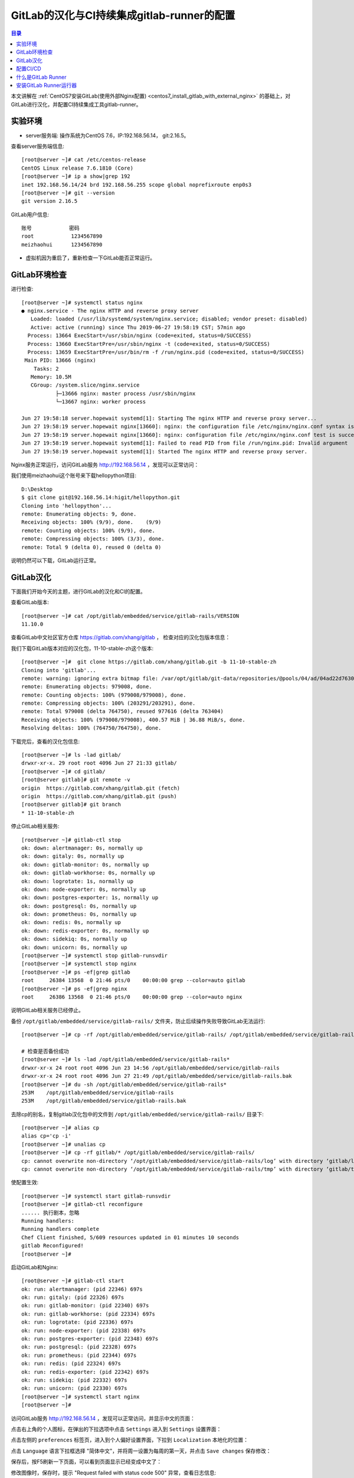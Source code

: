 .. _configure_gitlab_i18n_and_create_gitlab_ci_with_gitlab_runner:

GitLab的汉化与CI持续集成gitlab-runner的配置
=================================================

.. contents:: 目录

本文讲解在 :ref:`CentOS7安装GitLab(使用外部Nginx配置) <centos7_install_gitlab_with_external_nginx>` 的基础上，对GitLab进行汉化，并配置CI持续集成工具gitlab-runner。





实验环境
-------------------------------------------------

- server服务端: 操作系统为CentOS 7.6，IP:192.168.56.14， git:2.16.5。

查看server服务端信息::

    [root@server ~]# cat /etc/centos-release
    CentOS Linux release 7.6.1810 (Core) 
    [root@server ~]# ip a show|grep 192
    inet 192.168.56.14/24 brd 192.168.56.255 scope global noprefixroute enp0s3
    [root@server ~]# git --version
    git version 2.16.5
    
GitLab用户信息::

    账号            密码
    root            1234567890
    meizhaohui      1234567890
    
- 虚拟机因为重启了，重新检查一下GitLab能否正常运行。

GitLab环境检查
-------------------------------------------------

进行检查::

    [root@server ~]# systemctl status nginx
    ● nginx.service - The nginx HTTP and reverse proxy server
       Loaded: loaded (/usr/lib/systemd/system/nginx.service; disabled; vendor preset: disabled)
       Active: active (running) since Thu 2019-06-27 19:58:19 CST; 57min ago
      Process: 13664 ExecStart=/usr/sbin/nginx (code=exited, status=0/SUCCESS)
      Process: 13660 ExecStartPre=/usr/sbin/nginx -t (code=exited, status=0/SUCCESS)
      Process: 13659 ExecStartPre=/usr/bin/rm -f /run/nginx.pid (code=exited, status=0/SUCCESS)
     Main PID: 13666 (nginx)
        Tasks: 2
       Memory: 10.5M
       CGroup: /system.slice/nginx.service
               ├─13666 nginx: master process /usr/sbin/nginx
               └─13667 nginx: worker process

    Jun 27 19:58:18 server.hopewait systemd[1]: Starting The nginx HTTP and reverse proxy server...
    Jun 27 19:58:19 server.hopewait nginx[13660]: nginx: the configuration file /etc/nginx/nginx.conf syntax is ok
    Jun 27 19:58:19 server.hopewait nginx[13660]: nginx: configuration file /etc/nginx/nginx.conf test is successful
    Jun 27 19:58:19 server.hopewait systemd[1]: Failed to read PID from file /run/nginx.pid: Invalid argument
    Jun 27 19:58:19 server.hopewait systemd[1]: Started The nginx HTTP and reverse proxy server.
    
Nginx服务正常运行，访问GitLab服务 http://192.168.56.14 ，发现可以正常访问：

.. image:: ./_static/images/gitlab_login_page.png

我们使用meizhaohui这个账号来下载hellopython项目::

    D:\Desktop                                            
    $ git clone git@192.168.56.14:higit/hellopython.git   
    Cloning into 'hellopython'...                         
    remote: Enumerating objects: 9, done.                 
    Receiving objects: 100% (9/9), done.    (9/9)         
    remote: Counting objects: 100% (9/9), done.           
    remote: Compressing objects: 100% (3/3), done.        
    remote: Total 9 (delta 0), reused 0 (delta 0)         

说明仍然可以下载，GitLab运行正常。

GitLab汉化
-------------------------------------------------

下面我们开始今天的主题，进行GitLab的汉化和CI的配置。

查看GitLab版本::

    [root@server ~]# cat /opt/gitlab/embedded/service/gitlab-rails/VERSION
    11.10.0

查看GitLab中文社区官方仓库 https://gitlab.com/xhang/gitlab ， 检查对应的汉化包版本信息：

.. image:: ./_static/images/gitlab_stable_zh.png

我们下载GitLab版本对应的汉化包，11-10-stable-zh这个版本::

    [root@server ~]#  git clone https://gitlab.com/xhang/gitlab.git -b 11-10-stable-zh
    Cloning into 'gitlab'...
    remote: warning: ignoring extra bitmap file: /var/opt/gitlab/git-data/repositories/@pools/04/ad/04ad22d7630382dd5ece1410d2d8a131c44bdf54b53eb6b22a0276994b836d53.git/objects/pack/pack-573496940d56eadcba5a8d435e5b0f2345c9f918.pack
    remote: Enumerating objects: 979008, done.
    remote: Counting objects: 100% (979008/979008), done.
    remote: Compressing objects: 100% (203291/203291), done.
    remote: Total 979008 (delta 764750), reused 977616 (delta 763404)
    Receiving objects: 100% (979008/979008), 400.57 MiB | 36.88 MiB/s, done.
    Resolving deltas: 100% (764750/764750), done.

下载完后，查看的汉化包信息::

    [root@server ~]# ls -lad gitlab/
    drwxr-xr-x. 29 root root 4096 Jun 27 21:33 gitlab/
    [root@server ~]# cd gitlab/
    [root@server gitlab]# git remote -v
    origin  https://gitlab.com/xhang/gitlab.git (fetch)
    origin  https://gitlab.com/xhang/gitlab.git (push)
    [root@server gitlab]# git branch
    * 11-10-stable-zh

停止GitLab相关服务::

    [root@server ~]# gitlab-ctl stop
    ok: down: alertmanager: 0s, normally up
    ok: down: gitaly: 0s, normally up
    ok: down: gitlab-monitor: 0s, normally up
    ok: down: gitlab-workhorse: 0s, normally up
    ok: down: logrotate: 1s, normally up
    ok: down: node-exporter: 0s, normally up
    ok: down: postgres-exporter: 1s, normally up
    ok: down: postgresql: 0s, normally up
    ok: down: prometheus: 0s, normally up
    ok: down: redis: 0s, normally up
    ok: down: redis-exporter: 0s, normally up
    ok: down: sidekiq: 0s, normally up
    ok: down: unicorn: 0s, normally up
    [root@server ~]# systemctl stop gitlab-runsvdir
    [root@server ~]# systemctl stop nginx
    [root@server ~]# ps -ef|grep gitlab
    root     26384 13568  0 21:46 pts/0    00:00:00 grep --color=auto gitlab
    [root@server ~]# ps -ef|grep nginx
    root     26386 13568  0 21:46 pts/0    00:00:00 grep --color=auto nginx

说明GitLab相关服务已经停止。

备份 ``/opt/gitlab/embedded/service/gitlab-rails/`` 文件夹，防止后续操作失败导致GitLab无法运行::

    [root@server ~]# cp -rf /opt/gitlab/embedded/service/gitlab-rails/ /opt/gitlab/embedded/service/gitlab-rails.bak
    
    # 检查是否备份成功
    [root@server ~]# ls -lad /opt/gitlab/embedded/service/gitlab-rails*
    drwxr-xr-x 24 root root 4096 Jun 23 14:56 /opt/gitlab/embedded/service/gitlab-rails
    drwxr-xr-x 24 root root 4096 Jun 27 21:49 /opt/gitlab/embedded/service/gitlab-rails.bak
    [root@server ~]# du -sh /opt/gitlab/embedded/service/gitlab-rails* 
    253M    /opt/gitlab/embedded/service/gitlab-rails
    253M    /opt/gitlab/embedded/service/gitlab-rails.bak

去除cp的别名，复制gitlab汉化包中的文件到 ``/opt/gitlab/embedded/service/gitlab-rails/`` 目录下::

    [root@server ~]# alias cp
    alias cp='cp -i'
    [root@server ~]# unalias cp
    [root@server ~]# cp -rf gitlab/* /opt/gitlab/embedded/service/gitlab-rails/
    cp: cannot overwrite non-directory ‘/opt/gitlab/embedded/service/gitlab-rails/log’ with directory ‘gitlab/log’
    cp: cannot overwrite non-directory ‘/opt/gitlab/embedded/service/gitlab-rails/tmp’ with directory ‘gitlab/tmp’

使配置生效::

    [root@server ~]# systemctl start gitlab-runsvdir
    [root@server ~]# gitlab-ctl reconfigure
    ...... 执行剧本，忽略
    Running handlers:
    Running handlers complete
    Chef Client finished, 5/609 resources updated in 01 minutes 10 seconds
    gitlab Reconfigured!
    [root@server ~]# 

启动GitLab和Nginx::

    [root@server ~]# gitlab-ctl start
    ok: run: alertmanager: (pid 22346) 697s
    ok: run: gitaly: (pid 22326) 697s
    ok: run: gitlab-monitor: (pid 22340) 697s
    ok: run: gitlab-workhorse: (pid 22334) 697s
    ok: run: logrotate: (pid 22336) 697s
    ok: run: node-exporter: (pid 22338) 697s
    ok: run: postgres-exporter: (pid 22348) 697s
    ok: run: postgresql: (pid 22328) 697s
    ok: run: prometheus: (pid 22344) 697s
    ok: run: redis: (pid 22324) 697s
    ok: run: redis-exporter: (pid 22342) 697s
    ok: run: sidekiq: (pid 22332) 697s
    ok: run: unicorn: (pid 22330) 697s
    [root@server ~]# systemctl start nginx
    [root@server ~]# 


访问GitLab服务 http://192.168.56.14 ，发现可以正常访问，并显示中文的页面：

.. image:: ./_static/images/gitlab_chinese_login_page.png

点击右上角的个人图标，在弹出的下拉选项中点击  ``Settings`` 进入到 ``Settings`` 设置界面：

.. image:: ./_static/images/gitlab_setting.png

点击左侧的 ``preferences`` 标签页，进入到个人偏好设置界面，下拉到 ``Localization`` 本地化的位置：

.. image:: ./_static/images/gitlab_preferences.png

点击 ``Language`` 语言下拉框选择 "简体中文"，并将周一设置为每周的第一天，并点击 ``Save changes`` 保存修改：

.. image:: ./_static/images/gitlab_change_language.png

保存后，按F5刷新一下页面，可以看到页面显示已经变成中文了：

.. image:: ./_static/images/gitlab_preferences_chinese.png

修改图像时，保存时，提示 "Request failed with status code 500" 异常，查看日志信息::

    [root@server ~]# tail -f /var/log/nginx/gitlab_error.log 
    2019/06/29 19:13:07 [crit] 24457#0: *206 open() "/var/lib/nginx/tmp/client_body/0000000001" failed (13: Permission denied), client: 192.168.56.1, server: 192.168.56.14, request: "POST /profile HTTP/1.1", host: "192.168.56.14", referrer: "http://192.168.56.14/profile"
    2019/06/29 19:13:51 [crit] 24457#0: *207 open() "/var/lib/nginx/tmp/client_body/0000000002" failed (13: Permission denied), client: 192.168.56.1, server: 192.168.56.14, request: "POST /profile HTTP/1.1", host: "192.168.56.14", referrer: "http://192.168.56.14/profile"
    2019/06/29 19:15:37 [crit] 24457#0: *212 open() "/var/lib/nginx/tmp/client_body/0000000003" failed (13: Permission denied), client: 192.168.56.1, server: 192.168.56.14, request: "POST /profile HTTP/1.1", host: "192.168.56.14", referrer: "http://192.168.56.14/profile"

发现权限不够，我们查看一下相关目录的权限::

    [root@server ~]# ls -lah /var/lib/nginx/tmp/
    total 0
    drwx------. 7 root  root 78 May 10 16:10 .
    drwx------. 3 root  root 17 May 10 16:10 ..
    drwx------. 2 nginx root  6 Jun 22 23:04 client_body
    drwx------. 2 nginx root  6 Jun 22 23:04 fastcgi
    drwx------. 2 nginx root  6 Jun 22 23:04 proxy
    drwx------. 2 nginx root  6 Jun 22 23:04 scgi
    drwx------. 2 nginx root  6 Jun 22 23:04 uwsgi
    
    [root@server ~]# ls -lad /var/lib/nginx/tmp/
    drwx------. 7 root root 78 May 10 16:10 /var/lib/nginx/tmp/
    [root@server ~]# chmod 755 /var/lib/nginx/tmp/
    [root@server ~]# ls -lad /var/lib/nginx/tmp/  
    drwxr-xr-x. 7 root root 78 May 10 16:10 /var/lib/nginx/tmp/
    
    [root@server ~]# ls -lahd /var/lib/nginx/
    drwx------. 3 root root 17 May 10 16:10 /var/lib/nginx/
    [root@server ~]# chmod 755 /var/lib/nginx
    [root@server ~]# ls -lahd /var/lib/nginx/
    drwxr-xr-x. 3 root root 17 May 10 16:10 /var/lib/nginx/
    [root@server ~]# ls -lad /var/lib/
    drwxr-xr-x. 33 root root 4096 Jun 23 20:18 /var/lib/

将 ``/var/lib/nginx/`` 和 ``/var/lib/nginx/tmp/`` 目录增加rx权限，再上传图像能够正常修改成功！可以看看很酷的头像：

.. image:: ./_static/images/gitlab_admin_icon.png

我们将"meizhaohui"这个账号设置为管理员，后期可以直接使用这个账号登陆操作GitLab。

设置后，使用"meizhaohui"登陆，设置头像等属性！


配置CI/CD
-------------------------------------------------

我们新建一个博客项目 ``bluelog`` ，并将博客项目的代码上传入库::

    D:\data\github_tmp\higit
    $ git clone git@192.168.56.14:higit/bluelog.git
    Cloning into 'bluelog'...
    warning: You appear to have cloned an empty repository.
    D:\data\github_tmp\higit
    $ git clone git@192.168.56.14:higit/bluelog.git
    Cloning into 'bluelog'...
    warning: You appear to have cloned an empty repository.
    
    D:\data\github_tmp\higit
    $ ls
    bluelog/
    
    D:\data\github_tmp\higit
    $ ls
    bluelog/
    
    D:\data\github_tmp\higit
    $ cd bluelog\
    
    D:\data\github_tmp\higit\bluelog (master -> origin)
    $ git diff
    
    D:\data\github_tmp\higit\bluelog (master -> origin)
    $ git status
    On branch master
    
    No commits yet
    
    Untracked files:
      (use "git add <file>..." to include in what will be committed)
    
            .flaskenv
            .gitignore
            LICENSE
            Pipfile
            Pipfile.lock
            README.md
            README_origin.md
            bluelog/
            logs/
    
    nothing added to commit but untracked files present (use "git add" to track)
    
    D:\data\github_tmp\higit\bluelog (master -> origin)
    $ git add -A
    
    D:\data\github_tmp\higit\bluelog (master -> origin)
    $ git commit -m"upload bluelog code"
    
    D:\data\github_tmp\higit\bluelog (master -> origin)
    $ git push origin master:master
    Enumerating objects: 1115, done.
    Counting objects: 100% (1115/1115), done.
    Delta compression using up to 12 threads
    Compressing objects: 100% (1040/1040), done.
    Writing objects: 100% (1115/1115), 3.99 MiB | 5.91 MiB/s, done.
    Total 1115 (delta 261), reused 0 (delta 0)
    remote: Resolving deltas: 100% (261/261), done.
    To 192.168.56.14:higit/bluelog.git
     * [new branch]      master -> master
     
上传完成后，查看 ``bluelog`` 项目：

.. image:: ./_static/images/gitlab_bluelog_project.png

我们点击"配置CD/CD"按钮：

.. image:: ./_static/images/gitlab_configure_ci_cd.png

我们点击"选择一个GitLab CI Yaml模板"：

.. image:: ./_static/images/gitlab_cicd_template.png

选择 ``Bash`` 模板：

.. image:: ./_static/images/gitlab_cicd_bash_template.png

会自动加入Bash模板的内容，我们点击"提交修改"按钮进行提交，并检查CI/CD中的流水线工程：

.. image:: ./_static/images/gitlab_cicd-pipeline.png

发现流水线任务的状态是 ``"卡住(stuck)"`` ``"等待中"``，说明我们的流水线配置还不正确，没能正确的运行。

.. image:: ./_static/images/gitlab_cicd_job_stuck.png

提示 ``作业卡住了，请检查运行器`` ，我们查看具体哪个JOB卡住了：

.. image:: ./_static/images/gitlab_cicd_build_stuck.png

我们查看build这个作业的详情页面：

.. image:: ./_static/images/gitlab_cicd_build_stuck_detail.png

可以看到提示 ``由于您没有任何可以运行此作业的活跃运行器，因此作业卡住了。转到 Runner页面`` ，说明我们没有配置运行器，我们点击"Runner页面"跳转到运行器配置页面：

.. image:: ./_static/images/gitlab_cicd_gitlab_runner_page.png

终于到了GitLab Runner界面了，这个就是我们接下来要重点讲的 ``GitLab Runner`` ，也就是 ``运行器`` ！

什么是GitLab Runner
-------------------------------------------------

- Runner是一个执行任务的进程。您可以根据需要配置任意数量的Runner。 
- Runner可以放在不同的用户、服务器，甚至本地机器上。

- 每个Runner可以处于以下状态中的其中一种：

    - ``active`` Runner已启用，随时可以处理新作业
    - ``paused`` Runner已暂停，暂时不会接受新的作业

- 要开始使用作业，您可以向项目添加特定的运行器或使用共享的运行器。

- 可以设置 ``专用Runner`` 、 ``共享Runner`` 、 ``群组Runner`` 。

- 手动设置专用Runner的步骤：

    - 安装 GitLab Runner
    - 在Runner设置时指定URL
    - 在Runner设置时使用注册令牌
    - 启动Runner
    
- GiTLab Runner就是运行器，类似于Jenkins，可以为我们执行一些CI持续集成、构建的脚本任务，运行器具有执行脚本、调度、协调的工作能力。

接下来我们为blog项目 ``bluelog`` 设置一个专用运行器 ``blog`` 。

安装GitLab Runner运行器
-------------------------------------------------

`Install GitLab Runner <https://docs.gitlab.com/runner/install/>`_ 官方文档指出：

    GitLab Runner can be installed and used on GNU/Linux, macOS, FreeBSD, and Windows. There are three ways to install it. Use Docker, download a binary manually, or use a repository for rpm/deb packages. Below you can find information on the different installation methods.

即GitLab Runner可以通过二进制文件安装、Docker镜像安装、包仓库安装。

我们使用通过第三种方式包仓库安装，即添加Yum源来进行安装。

添加官方YUM源::

    [root@server ~]# curl -L https://packages.gitlab.com/install/repositories/runner/gitlab-runner/script.rpm.sh | sudo bash
      % Total    % Received % Xferd  Average Speed   Time    Time     Time  Current
                                     Dload  Upload   Total   Spent    Left  Speed
    100  6753    0  6753    0     0   3420      0 --:--:--  0:00:01 --:--:--  3419
    Detected operating system as centos/7.
    Checking for curl...
    Detected curl...
    Downloading repository file: https://packages.gitlab.com/install/repositories/runner/gitlab-runner/config_file.repo?os=centos&dist=7&source=script
    done.
    Installing pygpgme to verify GPG signatures...
    Loaded plugins: fastestmirror
    Loading mirror speeds from cached hostfile
     * base: mirrors.cn99.com
     * centos-sclo-rh: ap.stykers.moe
     * extras: ap.stykers.moe
     * updates: ap.stykers.moe
    base                                                                                                                          | 3.6 kB  00:00:00     
    centos-sclo-rh                                                                                                                | 3.0 kB  00:00:00     
    docker-ce-stable                                                                                                              | 3.5 kB  00:00:00     
    epel                                                                                                                          | 5.3 kB  00:00:00 
    
    extras                                                                                                                        | 3.4 kB  00:00:00     
    gitlab-ce                                                                                                                     | 2.9 kB  00:00:00     
    ius                                                                                                                           | 1.3 kB  00:00:00     
    mariadb                                                                                                                       | 2.9 kB  00:00:00     
    runner_gitlab-runner-source/signature                                                                                         |  836 B  00:00:00     
    Retrieving key from https://packages.gitlab.com/runner/gitlab-runner/gpgkey
    Importing GPG key 0xE15E78F4:
     Userid     : "GitLab B.V. (package repository signing key) <packages@gitlab.com>"
     Fingerprint: 1a4c 919d b987 d435 9396 38b9 1421 9a96 e15e 78f4
     From       : https://packages.gitlab.com/runner/gitlab-runner/gpgkey
    Retrieving key from https://packages.gitlab.com/runner/gitlab-runner/gpgkey/runner-gitlab-runner-366915F31B487241.pub.gpg
    runner_gitlab-runner-source/signature                                                                                         |  951 B  00:00:00 !!! 
    updates                                                                                                                       | 3.4 kB  00:00:00    
    (1/6): epel/x86_64/updateinfo                                                                                                 | 977 kB  00:00:01    
    (2/6): docker-ce-stable/x86_64/primary_db                                                                                     |  29 kB  00:00:02    
    (3/6): ius/x86_64/primary                                                                                                     | 123 kB  00:00:03    
    (4/6): gitlab-ce/7/primary_db                                                                                                 | 2.9 MB  00:00:06    
    (5/6): updates/7/x86_64/primary_db                                                                                            | 6.4 MB  00:00:07    
    (6/6): epel/x86_64/primary_db                               73% [====================================-             ] 1.0 MB/s |  13 MB  00:00:04 ETA
    Installing yum-utils...
    Loaded plugins: fastestmirror
    Loading mirror speeds from cached hostfile
     * base: mirrors.cn99.com
     * centos-sclo-rh: ap.stykers.moe
     * extras: ap.stykers.moe
     * updates: ap.stykers.moe
    Package yum-utils-1.1.31-50.el7.noarch already installed and latest version
    Nothing to do
    Generating yum cache for runner_gitlab-runner...
    Importing GPG key 0xE15E78F4:
     Userid     : "GitLab B.V. (package repository signing key) <packages@gitlab.com>"
     Fingerprint: 1a4c 919d b987 d435 9396 38b9 1421 9a96 e15e 78f4
     From       : https://packages.gitlab.com/runner/gitlab-runner/gpgkey
    Generating yum cache for runner_gitlab-runner-source...
    
    The repository is setup! You can now install packages.

查看Yum源中有哪些版本::

    [root@server ~]# yum search --showduplicates gitlab-runner
    Loaded plugins: fastestmirror
    Loading mirror speeds from cached hostfile
     * base: mirrors.cn99.com
     * centos-sclo-rh: ap.stykers.moe
     * extras: ap.stykers.moe
     * updates: ap.stykers.moe
    ============================================================ N/S matched: gitlab-runner =============================================================
    gitlab-runner-10.0.0-1.x86_64 : GitLab Runner
    gitlab-runner-10.0.1-1.x86_64 : GitLab Runner
    gitlab-runner-10.0.2-1.x86_64 : GitLab Runner
    gitlab-runner-10.1.0-1.x86_64 : GitLab Runner
    gitlab-runner-10.1.1-1.x86_64 : GitLab Runner
    gitlab-runner-10.2.0-1.x86_64 : GitLab Runner
    gitlab-runner-10.2.1-1.x86_64 : GitLab Runner
    gitlab-runner-10.3.0-1.x86_64 : GitLab Runner
    gitlab-runner-10.3.1-1.x86_64 : GitLab Runner
    gitlab-runner-10.4.0-1.x86_64 : GitLab Runner
    gitlab-runner-10.5.0-1.x86_64 : GitLab Runner
    gitlab-runner-10.6.0-1.x86_64 : GitLab Runner
    gitlab-runner-10.6.1-1.x86_64 : GitLab Runner
    gitlab-runner-10.7.0-1.x86_64 : GitLab Runner
    gitlab-runner-10.7.1-1.x86_64 : GitLab Runner
    gitlab-runner-10.7.2-1.x86_64 : GitLab Runner
    gitlab-runner-10.7.4-1.x86_64 : GitLab Runner
    gitlab-runner-10.8.0-1.x86_64 : GitLab Runner
    gitlab-runner-10.8.2-1.x86_64 : GitLab Runner
    gitlab-runner-11.0.0-1.x86_64 : GitLab Runner
    gitlab-runner-11.0.2-1.x86_64 : GitLab Runner
    gitlab-runner-11.1.0-1.x86_64 : GitLab Runner
    gitlab-runner-11.1.1-1.x86_64 : GitLab Runner
    gitlab-runner-11.2.0-1.x86_64 : GitLab Runner
    gitlab-runner-11.2.1-1.x86_64 : GitLab Runner
    gitlab-runner-11.2.2-1.x86_64 : GitLab Runner
    gitlab-runner-11.3.0-1.x86_64 : GitLab Runner
    gitlab-runner-11.3.1-1.x86_64 : GitLab Runner
    gitlab-runner-11.3.2-1.x86_64 : GitLab Runner
    gitlab-runner-11.4.0-1.x86_64 : GitLab Runner
    gitlab-runner-11.4.1-1.x86_64 : GitLab Runner
    gitlab-runner-11.4.2-1.x86_64 : GitLab Runner
    gitlab-runner-11.5.0-1.x86_64 : GitLab Runner
    gitlab-runner-11.5.1-1.x86_64 : GitLab Runner
    gitlab-runner-11.6.0-1.x86_64 : GitLab Runner
    gitlab-runner-11.6.1-1.x86_64 : GitLab Runner
    gitlab-runner-11.7.0-1.x86_64 : GitLab Runner
    gitlab-runner-11.8.0-1.x86_64 : GitLab Runner
    gitlab-runner-11.9.0-1.x86_64 : GitLab Runner
    gitlab-runner-11.9.1-1.x86_64 : GitLab Runner
    gitlab-runner-11.9.2-1.x86_64 : GitLab Runner
    gitlab-runner-11.10.0-1.x86_64 : GitLab Runner
    gitlab-runner-11.10.1-1.x86_64 : GitLab Runner
    gitlab-runner-11.11.0-1.x86_64 : GitLab Runner
    gitlab-runner-11.11.1-1.x86_64 : GitLab Runner
    gitlab-runner-11.11.2-1.x86_64 : GitLab Runner
    gitlab-runner-11.11.3-1.x86_64 : GitLab Runner
    gitlab-runner-12.0.0-1.x86_64 : GitLab Runner
    gitlab-runner-12.0.1-1.x86_64 : GitLab Runner
    
      Name and summary matches only, use "search all" for everything.

我们安装与GitLab大版本相同的GitLab Runner::

    [root@server ~]# cat /opt/gitlab/embedded/service/gitlab-rails/VERSION
    11.10.6
    [root@server ~]# yum search --showduplicates gitlab-runner|grep 11.10
    gitlab-runner-11.10.0-1.x86_64 : GitLab Runner
    gitlab-runner-11.10.1-1.x86_64 : GitLab Runner
    
    [root@server ~]# yum install gitlab-runner-11.10.0 -y
    Loaded plugins: fastestmirror
    Loading mirror speeds from cached hostfile
     * base: mirrors.cn99.com
     * centos-sclo-rh: ap.stykers.moe
     * extras: ap.stykers.moe
     * updates: ap.stykers.moe
    Resolving Dependencies
    --> Running transaction check
    ---> Package gitlab-runner.x86_64 0:11.10.0-1 will be installed
    --> Finished Dependency Resolution
    
    Dependencies Resolved
    
    =====================================================================================================================================================
     Package                             Arch                         Version                           Repository                                  Size
    =====================================================================================================================================================
    Installing:
     gitlab-runner                       x86_64                       11.10.0-1                         runner_gitlab-runner                        31 M
    
    Transaction Summary
    =====================================================================================================================================================
    Install  1 Package
    
    Total download size: 31 M
    Installed size: 52 M
    Downloading packages:
    gitlab-runner-11.10.0-1.x86_64.rpm                           0% [                                                  ]  64 kB/s | 169 kB  00:08:08 ETA 
    gitlab-runner-11.10.0-1.x86_64.rpm                          14% [=======                                           ]  54 kB/s | 4.6 MB  00:08:14 ETA 
    gitlab-runner-11.10.0-1.x86_64.rpm                          19% [=========-     gitlab-runner-11.10.0-1.x86_64.rpm                          19% [=========-     gitlab-runner-11.10.0-1.x8 28% [====-           ]  60 kB/s | 8.7 MB   06:13 ETA 
    gitlab-runner-11.10.0-1.x8 36% [=====-          ]  36 kB/s |  11 MB   09:12 ETA 
    gitlab-runner-11.10.0-1.x86_64.rpm                          45% [======================-                           ]  65 kB/s |  14 MB  00:04:18 ETA 
    gitlab-runner-11.10.0-1.x86_64.rpm                          63% [===============================-                  ]  89 kB/s |  19 MB  00:02:09 ETA 
    gitlab-runner-11.10.0-1.x86_64.rpm                          83% [=========================================-        ] 136 kB/s |  26 MB  00:00:36 ETA 
    warning: /var/cache/yum/x86_64/7/runner_gitlab-runner/packages/gitlab-runner-11.10.0-1.x86_64.rpm: Header V4 RSA/SHA512 Signature, key ID 880721d4: NOKEY
    Public key for gitlab-runner-11.10.0-1.x86_64.rpm is not installed
    gitlab-runner-11.10.0-1.x86_64.rpm                                                                                            |  31 MB  00:06:50     
    Retrieving key from https://packages.gitlab.com/runner/gitlab-runner/gpgkey
    Importing GPG key 0xE15E78F4:
     Userid     : "GitLab B.V. (package repository signing key) <packages@gitlab.com>"
     Fingerprint: 1a4c 919d b987 d435 9396 38b9 1421 9a96 e15e 78f4
     From       : https://packages.gitlab.com/runner/gitlab-runner/gpgkey
    Retrieving key from https://packages.gitlab.com/runner/gitlab-runner/gpgkey/runner-gitlab-runner-366915F31B487241.pub.gpg
    Importing GPG key 0x880721D4:
     Userid     : "GitLab, Inc. <support@gitlab.com>"
     Fingerprint: 3018 3ac2 c4e2 3a40 9efb e705 9ce4 5abc 8807 21d4
     From       : https://packages.gitlab.com/runner/gitlab-runner/gpgkey/runner-gitlab-runner-366915F31B487241.pub.gpg
    Running transaction check
    Running transaction test
    Transaction test succeeded
    Running transaction
      Installing : gitlab-runner-11.10.0-1.x86_64                                                                                                    1/1 
    GitLab Runner: creating gitlab-runner...
    Runtime platform                                    arch=amd64 os=linux pid=19979 revision=3001a600 version=11.10.0
    gitlab-runner: Service is not running.
    Runtime platform                                    arch=amd64 os=linux pid=19985 revision=3001a600 version=11.10.0
    gitlab-ci-multi-runner: Service is not running.
    Runtime platform                                    arch=amd64 os=linux pid=20004 revision=3001a600 version=11.10.0
    Runtime platform                                    arch=amd64 os=linux pid=20039 revision=3001a600 version=11.10.0
    Clearing docker cache...
      Verifying  : gitlab-runner-11.10.0-1.x86_64                                                                                                    1/1 
    
    Installed:
      gitlab-runner.x86_64 0:11.10.0-1                                                                                                                   
    
    Complete!

查看gitlab-runner版本信息及帮助信息::

    [root@server ~]# gitlab-runner --version
    Version:      11.10.0
    Git revision: 3001a600
    Git branch:   11-10-stable
    GO version:   go1.8.7
    Built:        2019-04-19T09:48:55+0000
    OS/Arch:      linux/amd64
    [root@server ~]# gitlab-runner --help
    NAME:
       gitlab-runner - a GitLab Runner
    
    USAGE:
       gitlab-runner [global options] command [command options] [arguments...]
    
    VERSION:
       11.10.0 (3001a600)
    
    AUTHOR:
       GitLab Inc. <support@gitlab.com>
    
    COMMANDS:
         exec                  execute a build locally
         list                  List all configured runners
         run                   run multi runner service
         register              register a new runner
         install               install service
         uninstall             uninstall service
         start                 start service
         stop                  stop service
         restart               restart service
         status                get status of a service
         run-single            start single runner
         unregister            unregister specific runner
         verify                verify all registered runners
         artifacts-downloader  download and extract build artifacts (internal)
         artifacts-uploader    create and upload build artifacts (internal)
         cache-archiver        create and upload cache artifacts (internal)
         cache-extractor       download and extract cache artifacts (internal)
         cache-init            changed permissions for cache paths (internal)
         health-check          check health for a specific address
         help, h               Shows a list of commands or help for one command
    
    GLOBAL OPTIONS:
       --cpuprofile value           write cpu profile to file [$CPU_PROFILE]
       --debug                      debug mode [$DEBUG]
       --log-format value           Choose log format (options: runner, text, json) [$LOG_FORMAT]
       --log-level value, -l value  Log level (options: debug, info, warn, error, fatal, panic) [$LOG_LEVEL]
       --help, -h                   show help
       --version, -v                print the version



